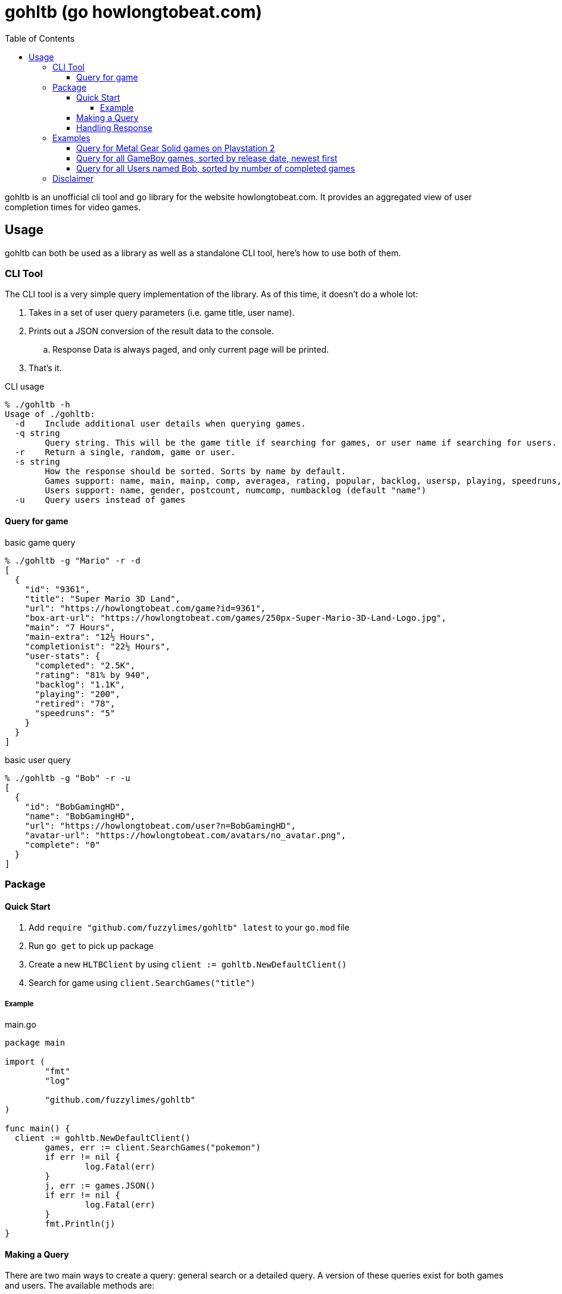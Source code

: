 = gohltb (go howlongtobeat.com)
:toc:
:toclevels: 5

gohltb is an unofficial cli tool and go library for the website howlongtobeat.com.
It provides an aggregated view of user completion times for video games.

== Usage
gohltb can both be used as a library as well as a standalone CLI tool, here's how
to use both of them.

=== CLI Tool
The CLI tool is a very simple query implementation of the library. As of this time,
it doesn't do a whole lot:

. Takes in a set of user query parameters (i.e. game title, user name).
. Prints out a JSON conversion of the result data to the console.
.. Response Data is always paged, and only current page will be printed.
. That's it.

.CLI usage
----
% ./gohltb -h          
Usage of ./gohltb:
  -d    Include additional user details when querying games.
  -q string
        Query string. This will be the game title if searching for games, or user name if searching for users.
  -r    Return a single, random, game or user.
  -s string
        How the response should be sorted. Sorts by name by default.
        Games support: name, main, mainp, comp, averagea, rating, popular, backlog, usersp, playing, speedruns, release
        Users support: name, gender, postcount, numcomp, numbacklog (default "name")
  -u    Query users instead of games
----

==== Query for game

.basic game query
----
% ./gohltb -g "Mario" -r -d
[
  {
    "id": "9361",
    "title": "Super Mario 3D Land",
    "url": "https://howlongtobeat.com/game?id=9361",
    "box-art-url": "https://howlongtobeat.com/games/250px-Super-Mario-3D-Land-Logo.jpg",
    "main": "7 Hours",
    "main-extra": "12½ Hours",
    "completionist": "22½ Hours",
    "user-stats": {
      "completed": "2.5K",
      "rating": "81% by 940",
      "backlog": "1.1K",
      "playing": "200",
      "retired": "78",
      "speedruns": "5"
    }
  }
]
----

.basic user query
----
% ./gohltb -g "Bob" -r -u
[
  {
    "id": "BobGamingHD",
    "name": "BobGamingHD",
    "url": "https://howlongtobeat.com/user?n=BobGamingHD",
    "avatar-url": "https://howlongtobeat.com/avatars/no_avatar.png",
    "complete": "0"
  }
]
----

=== Package

==== Quick Start
1. Add `require "github.com/fuzzylimes/gohltb" latest` to your `go.mod` file
2. Run `go get` to pick up package
3. Create a new `HLTBClient` by using `client := gohltb.NewDefaultClient()`
4. Search for game using `client.SearchGames("title")`

===== Example

.main.go
[source,golang]
----
package main

import (
	"fmt"
	"log"

	"github.com/fuzzylimes/gohltb"
)

func main() {
  client := gohltb.NewDefaultClient()
	games, err := client.SearchGames("pokemon")
	if err != nil {
		log.Fatal(err)
	}
	j, err := games.JSON()
	if err != nil {
		log.Fatal(err)
	}
	fmt.Println(j)
}
----

==== Making a Query
There are two main ways to create a query: general search or a detailed query. A version
of these queries exist for both games and users. The available methods are:

. `SearchGames` - searches for a specific game title, using default query parameters
. `SearchUsers` - searches for a specific user name, using default query parameters
. `SearchGamesByQuery` - searches for games using `HLTBQuery` object
. `SearchUsersByQuery` - searches for users using `HLTBQuery` object

The quick start example above is the most basic example of a request that you can make
using gohltb. It's intended to be used when you simply want to query for a game by a
title, and you don't care about much of anything else. While the example shows how
to do a game query, a user query would be done by swapping out `SearchGames` with
`SearchUsers`.

If you're looking to define a more specific query, you would want to use one of the
`SearchByQuery` methods. This takes in a `HLTBQuery` with your specified query parameters.
Both Game and User queries utilize the same `HLTBQuery` object, but the supported
parameters vary for each. It's important to note that many of the parameters used expect
specific types. These types and all of their possible options are already available in
the `constants.go` file.

[NOTE]
Every query parameter is optional. You do not need to include any parameters that
you do not care about. Any mandatory defaults are handled when values are not present.

The table below shows the mapping for the query parameters. Note that a reference to
(constant) means that it expects one of the constant values defined in the `constants.go`
file:

.Query Parameters
|===
|Parameter |Definition |Game Query | User Query

|Query
|String to query by
|Game title
|User name

|QueryType (constant)
|Type of query to perform - games or users
|GameQuery
|UserQuery

|SortBy (constant)
|Specify how data should be sorted
|Supported "SortByGame"
|Supported "SortByUser"

|SortDirection (constant)
|Specify direction data should be sorted
|Supported SortDirection
|Supported SortDirection

|Platform (constant)
|Platform to query against (only used with game queries)
|Supported Platform
|---

|LengthType (constant)
|Optional filter based on completion times (games only)
|Supported LengthType
|---

|LengthMin (constant)
|Optional min length for LengthType (games only)
|Supported LengthMin
|---

|LengthMax (constant)
|Optional max length for LengthType (games only)
|Supported LengthMax
|---

|Modifier (constant)
|Toggle additional filter methods (games only)
|Supported Modifier
|---

|Random
|Return a single, random, entry based on parameters
|true,false
|true,false

|Page
|Page number to return
|int
|int

|===

==== Handling Response
All response data returned from queries is paginated. Because of this, each response
objet comes with a set of helper methods to handle the response data:

- `.JSON()` - convert response data to a JSON string
- `.HasNext()` - check if there's a next page
- `.GetNext()` - queries for the next page of data, if it exists

=== Examples
==== Query for Metal Gear Solid games on Playstation 2
[source,golang]
----
func main() {
  client := gohltb.NewDefaultClient()
  query := &HLTBQuery{Query: "Metal Gear Solid", Platform: PlayStation2, SortBy: SortByGameMostPopular}
	games, err := client.SearchGamesByQuery(query)
	if err != nil {
		log.Fatal(err)
	}
	j, err := games.JSON()
	if err != nil {
		log.Fatal(err)
	}
	fmt.Println(j)
}
----

==== Query for all GameBoy games, sorted by release date, newest first
[source,golang]
----
func main() {
  client := gohltb.NewDefaultClient()
  query := &HLTBQuery{Platform: GameBoy, SortBy: SortByGameReleaseDate, SortDirection: ReverseOrder},
	games, err := client.SearchGamesByQuery(query)
	if err != nil {
		log.Fatal(err)
	}
	j, err := games.JSON()
	if err != nil {
		log.Fatal(err)
	}
	fmt.Println(j)
  if games.HasNext() {
    games, err = games.GetNext()
  }
}
----

==== Query for all Users named Bob, sorted by number of completed games
[source,golang]
----
func main() {
  client := gohltb.NewDefaultClient()
  query := &HLTBQuery{Query: "Bob", SortBy: SortByUserCompleted},
	users, err := client.SearchUsersByQuery(query)
	if err != nil {
		log.Fatal(err)
	}
	j, err := users.JSON()
	if err != nil {
		log.Fatal(err)
	}
	fmt.Println(j)
  if users.HasNext() {
    users, err = users.GetNext()
  }
}
----

=== Disclaimer

====
I am not associated with `howlongtobeat.com` in any way, shape, or form. The data collected by this tool/package all belongs to the owner(s) of `howlongtobeat.com`. If you are the owner and would like this tool/library removed, please reach out!
====